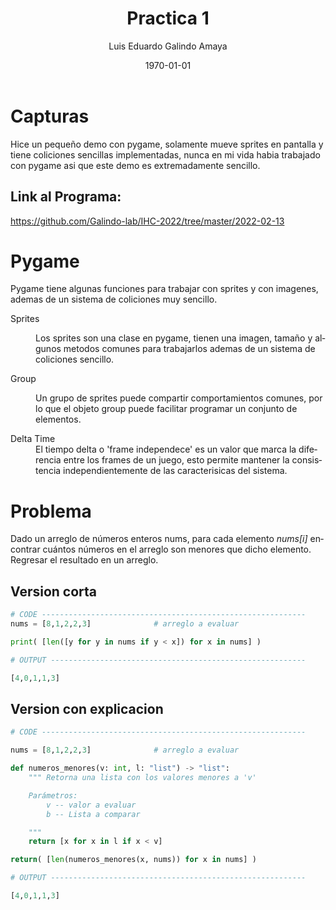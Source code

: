 #+TITLE: Practica 1
#+Author: Luis Eduardo Galindo Amaya
#+email:  egalindo54@uabc.edu.mx

#+DESCRIPTION:
#+KEYWORDS: 
#+LANGUAGE: es
#+DATE: \today

#+OPTIONS: \n:t num:1 toc:nil title:nil 

#+LATEX_COMPILER: pdflatex
#+LATEX_CLASS: article
#+LATEX_CLASS_OPTIONS:
#+LATEX_HEADER: \usepackage[spanish]{babel}
#+LATEX_HEADER: \usepackage{svg,listings}

#+BEGIN_EXPORT latex
\begin{titlepage}
\centering
{\bfseries\LARGE Universidad Autonoma \par de Baja California \par}
\vspace{1cm}
{\scshape\Large Interacción Humano-Computadora \par}
\vspace{2cm}
{\scshape\Huge Introduccion a pygame  \par}
\vspace{2cm}
{\itshape\Large Practica 1 \par}
\vfill
\begin{center}
\includegraphics[width=4cm]{img/logo}
\end{center}
\vfill
{\Large Autor: \par}
{\Large Luis E. Galindo Amaya \par}
{\Large 1274895 \par}
\vfill
{\Large \today \par}
\end{titlepage}
#+END_EXPORT

* Capturas
Hice un pequeño demo con pygame, solamente mueve sprites en pantalla y tiene coliciones sencillas implementadas, nunca en mi vida habia trabajado con pygame asi que este demo es extremadamente sencillo.
[[file:img/15-2.png]]

** Link al Programa:
https://github.com/Galindo-lab/IHC-2022/tree/master/2022-02-13

* Pygame
Pygame tiene algunas funciones para trabajar con sprites y con imagenes, ademas de un sistema de coliciones muy sencillo.

- Sprites    :: Los sprites son una clase en pygame, tienen una imagen, tamaño y algunos metodos comunes para trabajarlos ademas de un sistema de coliciones sencillo.

- Group      :: Un grupo de sprites puede compartir comportamientos comunes, por lo que el objeto group puede facilitar programar un conjunto de elementos.

- Delta Time :: El tiempo delta o 'frame independece' es un valor que marca la diferencia entre los frames de un juego, esto permite mantener la consistencia independientemente de las caracterisicas del sistema.

* Problema
Dado un arreglo de números enteros nums, para cada elemento /nums[i]/ encontrar cuántos números en el arreglo son menores que dicho elemento. Regresar el resultado en un arreglo.

** Version corta
#+BEGIN_SRC python 
  # CODE -----------------------------------------------------------
  nums = [8,1,2,2,3]              # arreglo a evaluar

  print( [len([y for y in nums if y < x]) for x in nums] )

  # OUTPUT ---------------------------------------------------------

  [4,0,1,1,3]

#+END_SRC



** Version con explicacion
#+BEGIN_SRC python :exports code
  # CODE -----------------------------------------------------------

  nums = [8,1,2,2,3]              # arreglo a evaluar

  def numeros_menores(v: int, l: "list") -> "list":
      """ Retorna una lista con los valores menores a 'v'

      Parámetros:
          v -- valor a evaluar
          b -- Lista a comparar

      """
      return [x for x in l if x < v]

  return( [len(numeros_menores(x, nums)) for x in nums] )

  # OUTPUT ---------------------------------------------------------

  [4,0,1,1,3]

#+END_SRC
